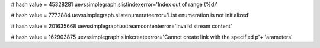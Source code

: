 
# hash value = 45328281
uevssimplegraph.slistindexerror='Index out of range (%d)'


# hash value = 7772884
uevssimplegraph.slistenumerateerror='List enumeration is not initialized'


# hash value = 201635668
uevssimplegraph.sstreamcontenterror='Invalid stream content'


# hash value = 162903875
uevssimplegraph.slinkcreateerror='Cannot create link with the specified p'+
'arameters'

